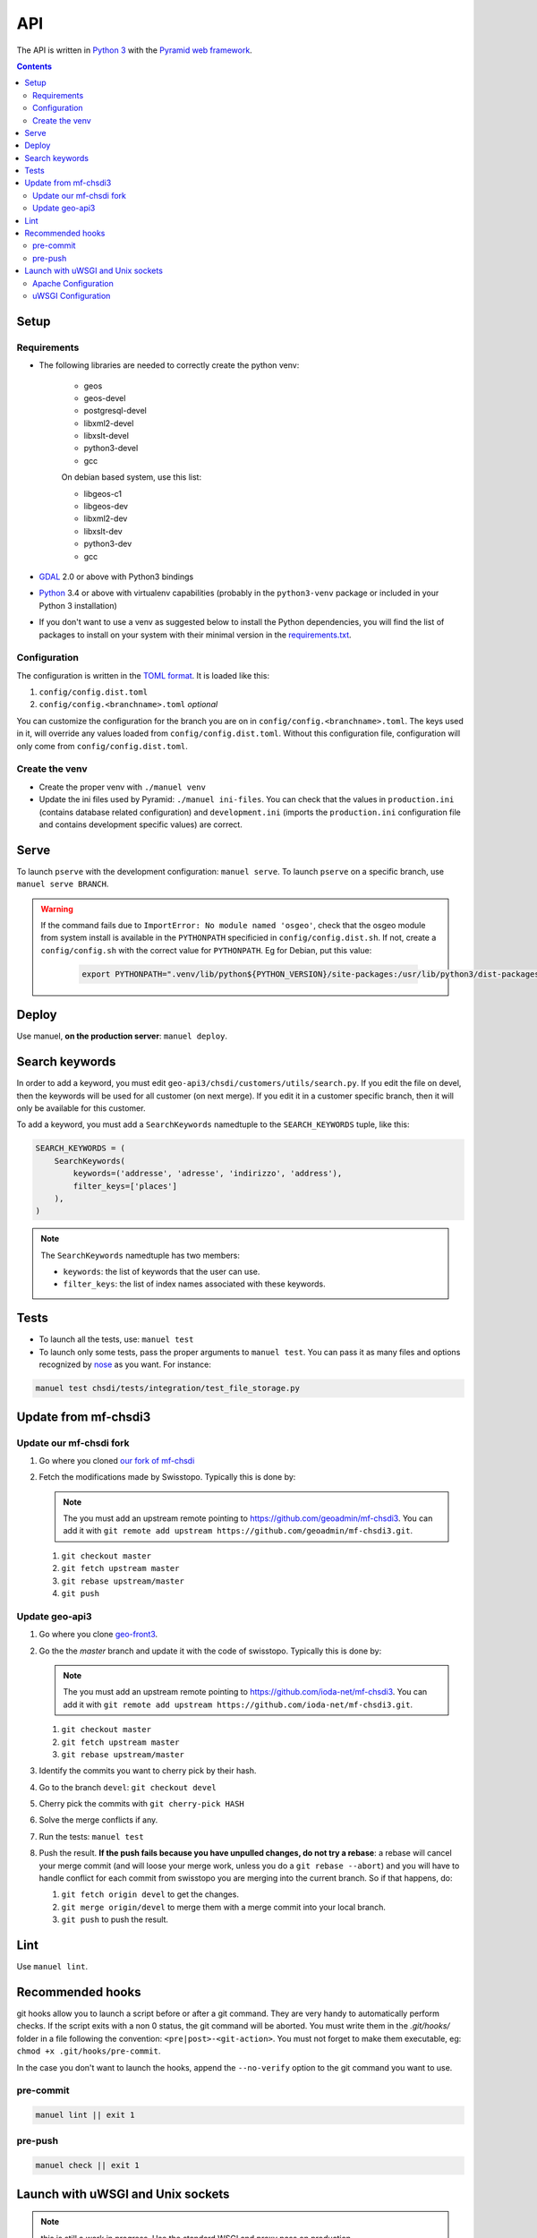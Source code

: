 API
====

The API is written in `Python 3 <https://python.org>`__ with the `Pyramid web framework <http://www.pylonsproject.org/>`__.

.. contents::


Setup
-----

Requirements
~~~~~~~~~~~~

- The following libraries are needed to correctly create the python venv:

   - geos
   - geos-devel
   - postgresql-devel
   - libxml2-devel
   - libxslt-devel
   - python3-devel
   - gcc

   On debian based system, use this list:

   - libgeos-c1
   - libgeos-dev
   - libxml2-dev
   - libxslt-dev
   - python3-dev
   - gcc

- `GDAL <http://www.gdal.org>`__ 2.0 or above with Python3 bindings
- `Python <https://www.python.org/>`__ 3.4 or above with virtualenv capabilities (probably in the ``python3-venv`` package or included in your Python 3 installation)
- If you don't want to use a venv as suggested below to install the Python dependencies, you will find the list of packages to install on your system with their minimal version in the `requirements.txt <https://github.com/ioda-net/geo-api3/blob/devel/requirements.txt>`__.

Configuration
~~~~~~~~~~~~~

The configuration is written in the `TOML format <https://github.com/toml-lang/toml>`__. It is loaded like this:

#. ``config/config.dist.toml``
#. ``config/config.<branchname>.toml`` *optional*

You can customize the configuration for the branch you are on in ``config/config.<branchname>.toml``. The keys used in it, will override any values loaded from ``config/config.dist.toml``. Without this configuration file, configuration will only come from ``config/config.dist.toml``.

Create the venv
~~~~~~~~~~~~~~~

- Create the proper venv with ``./manuel venv``
- Update the ini files used by Pyramid: ``./manuel ini-files``. You can check that the values in ``production.ini`` (contains database related configuration) and ``development.ini`` (imports the ``production.ini`` configuration file and contains development specific values) are correct.


Serve
-----

To launch ``pserve`` with the development configuration: ``manuel serve``. To launch ``pserve`` on a specific branch, use ``manuel serve BRANCH``.

.. warning::

    If the command fails due to ``ImportError: No module named 'osgeo'``, check that the osgeo module from system install is available in the ``PYTHONPATH`` specificied in ``config/config.dist.sh``. If not, create a ``config/config.sh`` with the correct value for ``PYTHONPATH``. Eg for Debian, put this value:

      .. code:: shell

        export PYTHONPATH=".venv/lib/python${PYTHON_VERSION}/site-packages:/usr/lib/python3/dist-packages:$(pwd)"


Deploy
------

Use manuel, **on the production server**: ``manuel deploy``.


.. _ref_dev_api_search-keywords:

Search keywords
---------------

In order to add a keyword, you must edit ``geo-api3/chsdi/customers/utils/search.py``. If you edit the file on devel, then the keywords will be used for all customer (on next merge). If you edit it in a customer specific branch, then it will only be available for this customer.

To add a keyword, you must add a ``SearchKeywords`` namedtuple to the ``SEARCH_KEYWORDS`` tuple, like this:

.. code:: python

    SEARCH_KEYWORDS = (
        SearchKeywords(
            keywords=('addresse', 'adresse', 'indirizzo', 'address'),
            filter_keys=['places']
        ),
    )

.. note::

    The ``SearchKeywords`` namedtuple has two members:

    - ``keywords``: the list of keywords that the user can use.
    - ``filter_keys``: the list of index names associated with these keywords.


Tests
-----

- To launch all the tests, use: ``manuel test``
- To launch only some tests, pass the proper arguments to ``manuel test``. You can pass it as many files and   options recognized by `nose <https://nose.readthedocs.org/en/latest/>`__ as you want. For instance:

.. code:: bash

    manuel test chsdi/tests/integration/test_file_storage.py


Update from mf-chsdi3
---------------------

Update our mf-chsdi fork
~~~~~~~~~~~~~~~~~~~~~~~~

#. Go where you cloned `our fork of mf-chsdi <https://github.com/ioda-net/mf-chsdi3>`__
#. Fetch the modifications made by Swisstopo. Typically this is done by:

   .. note::

       The you must add an upstream remote pointing to https://github.com/geoadmin/mf-chsdi3. You can add it with ``git remote add upstream https://github.com/geoadmin/mf-chsdi3.git``.

   #. ``git checkout master``
   #. ``git fetch upstream master``
   #. ``git rebase upstream/master``
   #. ``git push``


Update geo-api3
~~~~~~~~~~~~~~~

#. Go where you clone `geo-front3 <https://github.com/ioda-net/geo-front3>`__.
#. Go the the `master` branch and update it with the code of swisstopo. Typically this is done by:

   .. note::

       The you must add an upstream remote pointing to https://github.com/ioda-net/mf-chsdi3. You can add it with ``git remote add upstream https://github.com/ioda-net/mf-chsdi3.git``.

   #. ``git checkout master``
   #. ``git fetch upstream master``
   #. ``git rebase upstream/master``

#. Identify the commits you want to cherry pick by their hash.
#. Go to the branch ``devel``: ``git checkout devel``
#. Cherry pick the commits with ``git cherry-pick HASH``
#. Solve the merge conflicts if any.
#. Run the tests: ``manuel test``
#. Push the result. **If the push fails because you have unpulled changes, do not try a rebase**: a rebase will cancel your merge commit (and will loose your merge work, unless you do a ``git rebase --abort``) and you will have to handle conflict for each commit from swisstopo you are merging into the current branch. So if that happens, do:

   #. ``git fetch origin devel`` to get the changes.
   #. ``git merge origin/devel`` to merge them with a merge commit into your local branch.
   #. ``git push`` to push the result.


Lint
----

Use ``manuel lint``.


Recommended hooks
-----------------

git hooks allow you to launch a script before or after a git command. They are very handy to automatically perform checks. If the script exits with a non 0 status, the git command will be aborted. You must write them in the `.git/hooks/` folder in a file following the convention: ``<pre|post>-<git-action>``. You must not forget to make them executable, eg: ``chmod +x .git/hooks/pre-commit``.

In the case you don't want to launch the hooks, append the ``--no-verify`` option to the git command you want to use.

pre-commit
~~~~~~~~~~

.. code:: bash

    manuel lint || exit 1

pre-push
~~~~~~~~

.. code:: bash

    manuel check || exit 1


Launch with uWSGI and Unix sockets
----------------------------------

.. note::

    this is still a work in progress. Use the standard WSGI and proxy pass on production.

Apache Configuration
~~~~~~~~~~~~~~~~~~~~

Replace:

.. code:: apache

    ProxyPass /api http://localhost:9090 connectiontimeout=5 timeout=180
    ProxyPassReverse /api http://localhost:9090

By

.. code:: apache

    <Location /api>
        Options FollowSymLinks Indexes
        SetHandler uwsgi-handler
        uWSGISocket /run/uwsgi/geo-api3.sock
    </Location>

uWSGI Configuration
~~~~~~~~~~~~~~~~~~~

In your ``/etc/uwsgi.ini``:

.. code:: ini

    [uwsgi]
    pidfile = /run/uwsgi/uwsgi.pid
    emperor = /etc/uwsgi.d
    stats = /run/uwsgi/stats.sock
    emperor-tyrant = true
    plugins = python3

Adapt your ``config.<branchname>.toml`` to get something like this in ``uwsgi.ini`` (generated with `manuel ini-files`):

.. code:: ini

    [uwsgi]
    chmod-socket = 666
    chown-socket = uwsgi:uwsgi
    chdir = /home/jenselme/Work/geo-api3
    home = /home/jenselme/Work/geo-api3/.venv
    gid = uwsgi
    uid = uwsgi
    ini-paste = /home/jenselme/Work/geo-api3/production.ini
    master = 1
    plugins = python3
    processes = 4
    pythonpath = .venv/lib/python3.5/site-packages
    pythonpath = /usr/lib64/python3.5/site-packages
    pythonpath = /home/jenselme/Work/geo-api3
    socket = /run/uwsgi/geo-api3.sock

.. note::

    Your ``production.ini`` and ``uwsgi.ini`` must be owned by the user ``uwsgi`` and by the group ``uwsgi``.
